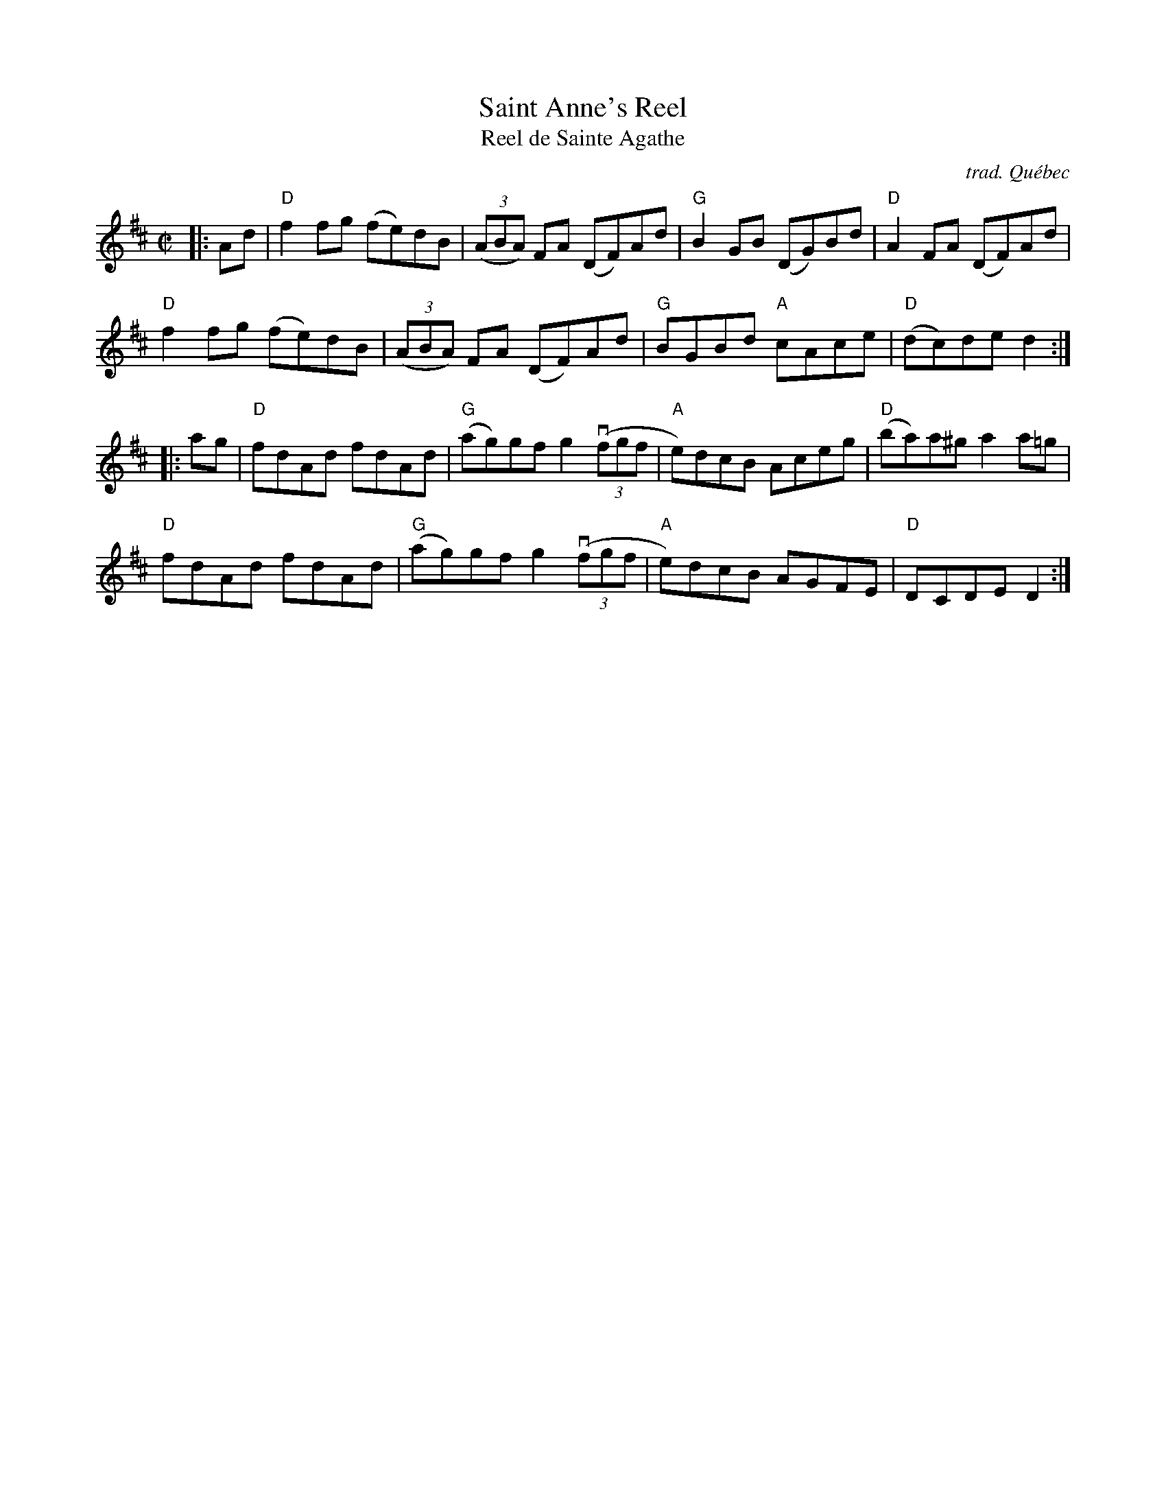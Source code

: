 X: 1
T: Saint Anne's Reel
T: Reel de Sainte Agathe
O: trad. Qu\'ebec
R: reel
S: Fiddle Hell Online 2020-11-05
Z: 2021 John Chambers <jc:trillian.mit.edu>
M: C|
L: 1/8
K: D
|: Ad |\
"D"f2fg (fe)dB | (3(ABA) FA (DF)Ad | "G"B2GB (DG)Bd | "D"A2FA (DF)Ad |
"D"f2fg (fe)dB | (3(ABA) FA (DF)Ad | "G"BGBd "A"cAce | "D"(dc)de d2 :|
|: ag |\
"D"fdAd fdAd | "G"(ag)gf g2 ((3vfgf | "A"e)dcB Aceg | "D"(ba)a^g a2a=g |
"D"fdAd fdAd | "G"(ag)gf g2 ((3vfgf | "A"e)dcB AGFE | "D"DCDE D2 :|

